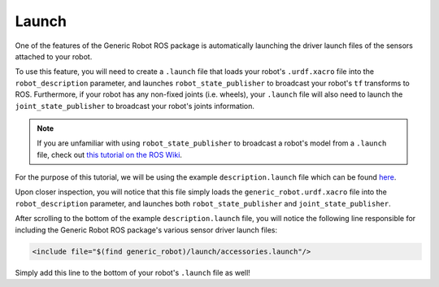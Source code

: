 Launch
=======

One of the features of the Generic Robot ROS package is automatically launching the driver launch files of the sensors attached to your robot.

To use this feature, you will need to create a ``.launch`` file that loads your robot's ``.urdf.xacro`` file into the ``robot_description`` parameter, and launches ``robot_state_publisher`` to broadcast your robot's ``tf`` transforms to ROS. Furthermore, if your robot has any non-fixed joints (i.e. wheels), your ``.launch`` file will also need to launch the ``joint_state_publisher`` to broadcast your robot's joints information. 

.. note::

  If you are unfamiliar with using ``robot_state_publisher`` to broadcast a robot's model from a ``.launch`` file, check out `this tutorial on the ROS Wiki <http://wiki.ros.org/robot_state_publisher/Tutorials/Using%20the%20robot%20state%20publisher%20on%20your%20own%20robot>`_.

For the purpose of this tutorial, we will be using the example ``description.launch`` file which can be found `here <https://github.com/jyang-cpr/generic_robot/blob/noetic-devel/example/description.launch>`_.

Upon closer inspection, you will notice that this file simply loads the ``generic_robot.urdf.xacro`` file into the ``robot_description`` parameter, and launches both ``robot_state_publisher`` and ``joint_state_publisher``. 

After scrolling to the bottom of the example ``description.launch`` file, you will notice the following line responsible for including the Generic Robot ROS package's various sensor driver launch files:

.. code-block:: bash

    <include file="$(find generic_robot)/launch/accessories.launch"/>

Simply add this line to the bottom of your robot's ``.launch`` file as well!